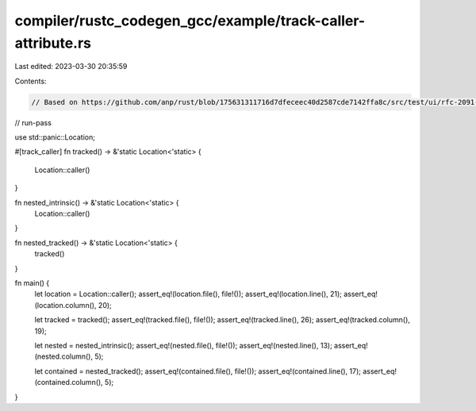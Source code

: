 compiler/rustc_codegen_gcc/example/track-caller-attribute.rs
============================================================

Last edited: 2023-03-30 20:35:59

Contents:

.. code-block:: rs

    // Based on https://github.com/anp/rust/blob/175631311716d7dfeceec40d2587cde7142ffa8c/src/test/ui/rfc-2091-track-caller/track-caller-attribute.rs

// run-pass

use std::panic::Location;

#[track_caller]
fn tracked() -> &'static Location<'static> {
    Location::caller()
}

fn nested_intrinsic() -> &'static Location<'static> {
    Location::caller()
}

fn nested_tracked() -> &'static Location<'static> {
    tracked()
}

fn main() {
    let location = Location::caller();
    assert_eq!(location.file(), file!());
    assert_eq!(location.line(), 21);
    assert_eq!(location.column(), 20);

    let tracked = tracked();
    assert_eq!(tracked.file(), file!());
    assert_eq!(tracked.line(), 26);
    assert_eq!(tracked.column(), 19);

    let nested = nested_intrinsic();
    assert_eq!(nested.file(), file!());
    assert_eq!(nested.line(), 13);
    assert_eq!(nested.column(), 5);

    let contained = nested_tracked();
    assert_eq!(contained.file(), file!());
    assert_eq!(contained.line(), 17);
    assert_eq!(contained.column(), 5);
}



